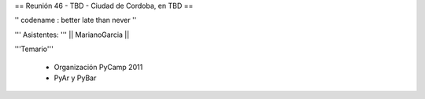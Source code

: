 == Reunión 46 - TBD - Ciudad de Cordoba, en TBD ==

'' codename : better late than never ''

''' Asistentes: '''
|| MarianoGarcia ||


'''Temario'''

 * Organización PyCamp 2011
 * PyAr y PyBar
